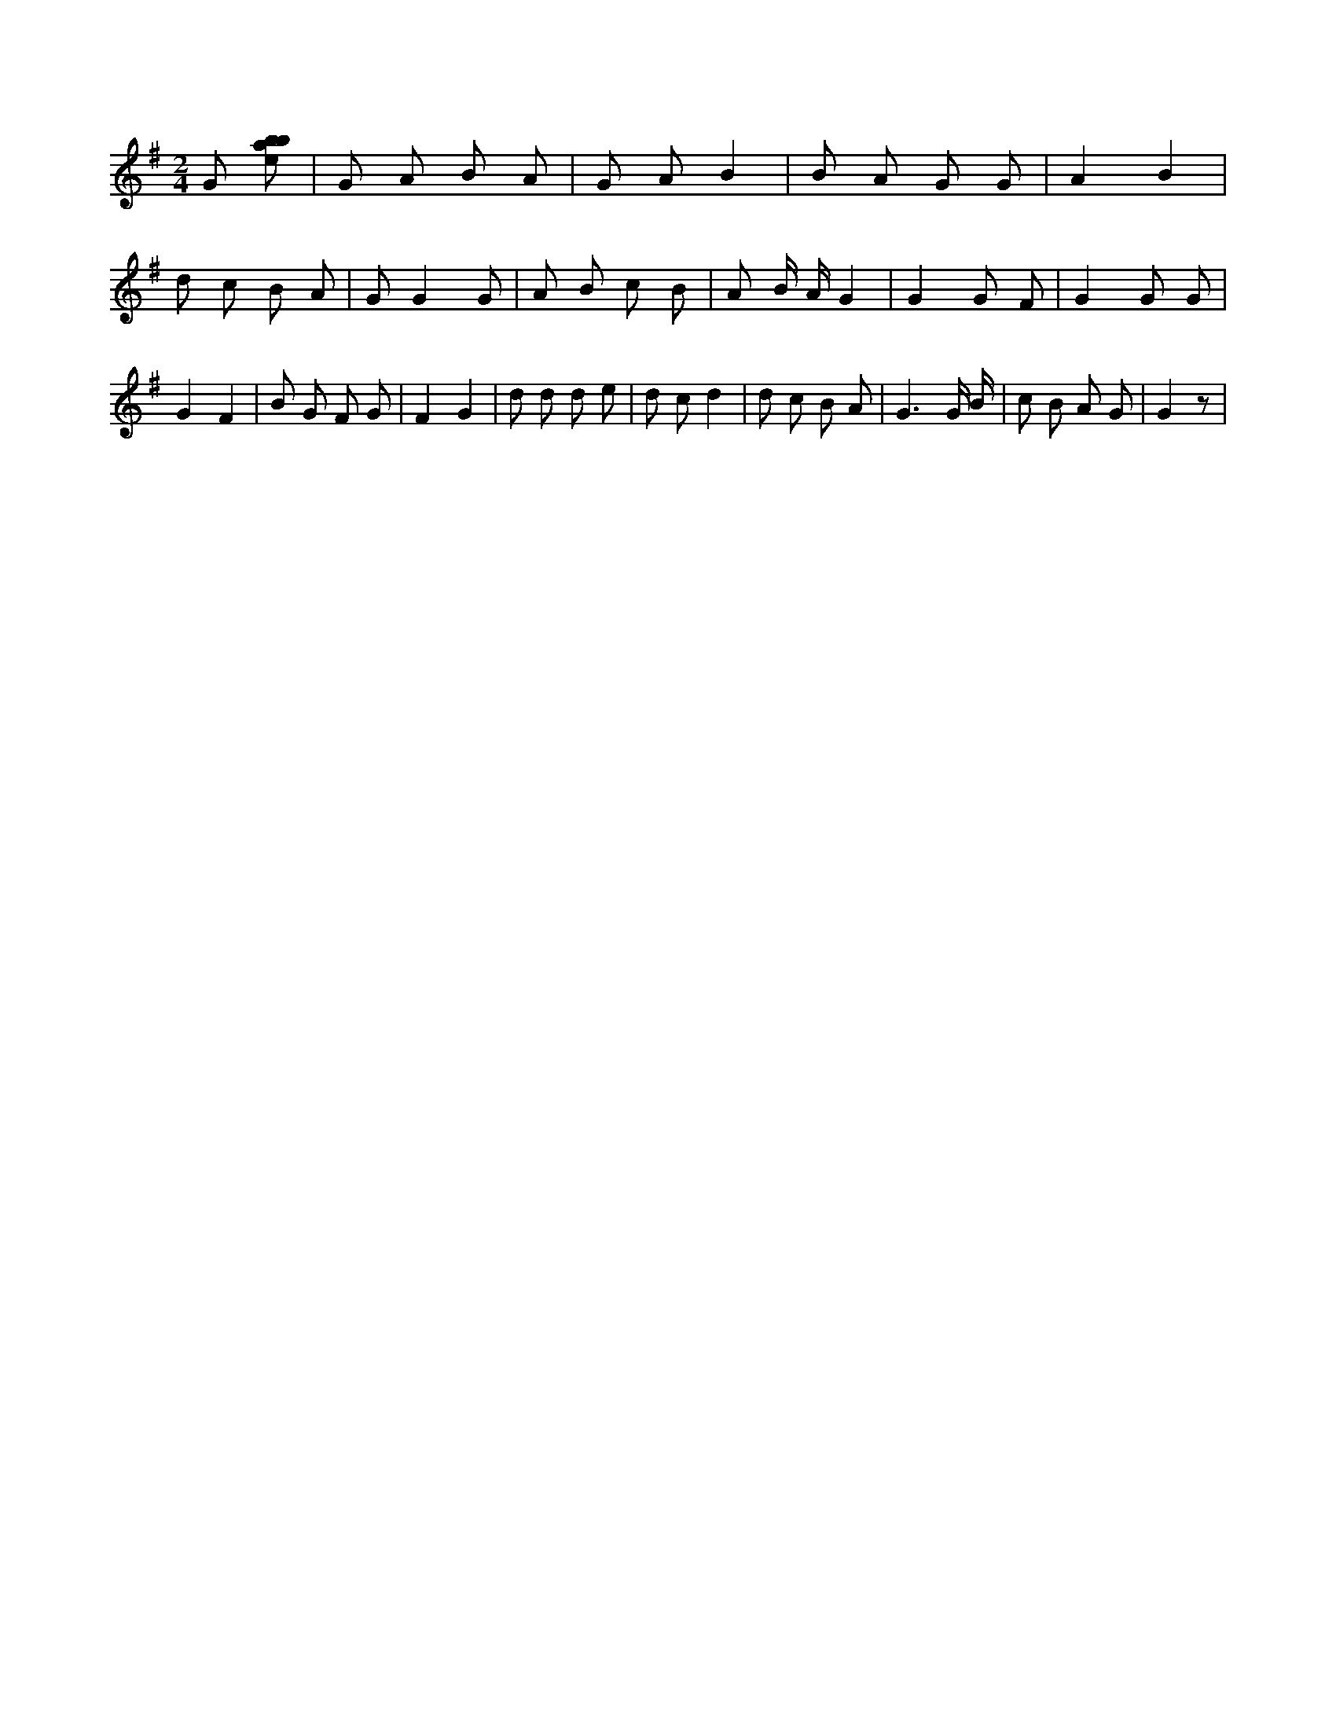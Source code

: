 X:422
L:1/8
M:2/4
K:Gclef
G [ebab] | G A B A | G A B2 | B A G G | A2 B2 | d c B A | G G2 G | A B c B | A B/2 A/2 G2 | G2 G F | G2 G G | G2 F2 | B G F G | F2 G2 | d d d e | d c d2 | d c B A | G3 G/2 B/2 | c B A G | G2 z |
